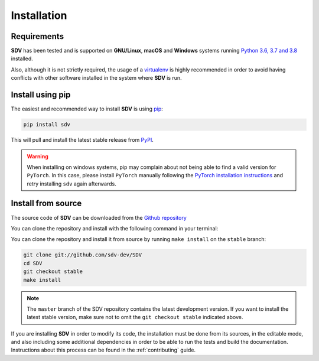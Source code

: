 .. _install:

.. highlight:: shell

Installation
============

Requirements
------------

**SDV** has been tested and is supported on **GNU/Linux**, **macOS** and **Windows** systems running
`Python 3.6, 3.7 and 3.8`_ installed.

Also, although it is not strictly required, the usage of a `virtualenv`_ is highly recommended in
order to avoid having conflicts with other software installed in the system where **SDV** is run.

Install using pip
-----------------

The easiest and recommended way to install **SDV** is using `pip`_:

.. code-block:: console

    pip install sdv

This will pull and install the latest stable release from `PyPI`_.

.. warning:: When installing on windows systems, pip may complain about not being able to
   find a valid version for ``PyTorch``. In this case, please install ``PyTorch`` manually
   following the `PyTorch installation instructions`_ and retry installing ``sdv`` again
   afterwards.

Install from source
-------------------

The source code of **SDV** can be downloaded from the `Github repository`_

You can clone the repository and install with the following command in your terminal:

You can clone the repository and install it from source by running ``make install`` on the
``stable`` branch:

.. code-block:: console

    git clone git://github.com/sdv-dev/SDV
    cd SDV
    git checkout stable
    make install

.. note:: The ``master`` branch of the SDV repository contains the latest development version.
          If you want to install the latest stable version, make sure not to omit the
          ``git checkout stable`` indicated above.

If you are installing **SDV** in order to modify its code, the installation must be done
from its sources, in the editable mode, and also including some additional dependencies in
order to be able to run the tests and build the documentation. Instructions about this process
can be found in the :ref:`contributing` guide.

.. _Python 3.6, 3.7 and 3.8: https://docs.python-guide.org/starting/installation/
.. _WSL: https://docs.microsoft.com/en-us/windows/wsl/install-win10
.. _virtualenv: https://virtualenv.pypa.io/en/latest/
.. _pip: https://pip.pypa.io
.. _PyPI: https://pypi.org/
.. _Github repository: https://github.com/sdv-dev/SDV
.. _PyTorch installation instructions: https://pytorch.org/get-started/locally/
